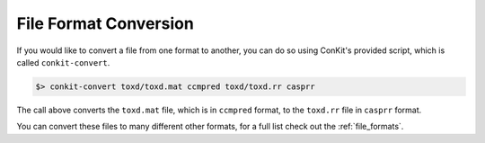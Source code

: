 .. _script_convert_conpred:

File Format Conversion
----------------------

If you would like to convert a file from one format to another, you can do so using ConKit's provided script, which is called ``conkit-convert``.

.. code-block:: bash

   $> conkit-convert toxd/toxd.mat ccmpred toxd/toxd.rr casprr

The call above converts the ``toxd.mat`` file, which is in ``ccmpred`` format, to the ``toxd.rr`` file in ``casprr`` format.

You can convert these files to many different other formats, for a full list check out the :ref:`file_formats`.

